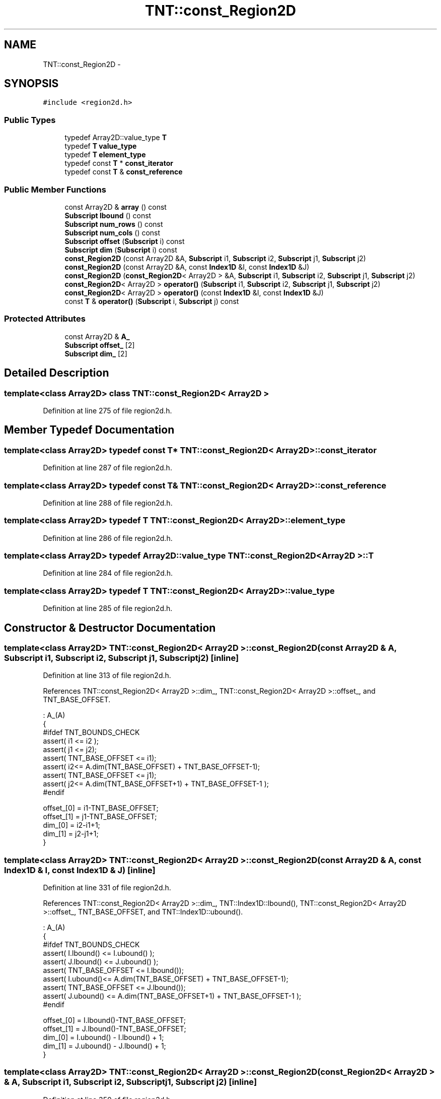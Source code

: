 .TH "TNT::const_Region2D" 3 "Wed Nov 17 2010" "Version 0.5" "NetTrader" \" -*- nroff -*-
.ad l
.nh
.SH NAME
TNT::const_Region2D \- 
.SH SYNOPSIS
.br
.PP
.PP
\fC#include <region2d.h>\fP
.SS "Public Types"

.in +1c
.ti -1c
.RI "typedef Array2D::value_type \fBT\fP"
.br
.ti -1c
.RI "typedef \fBT\fP \fBvalue_type\fP"
.br
.ti -1c
.RI "typedef \fBT\fP \fBelement_type\fP"
.br
.ti -1c
.RI "typedef const \fBT\fP * \fBconst_iterator\fP"
.br
.ti -1c
.RI "typedef const \fBT\fP & \fBconst_reference\fP"
.br
.in -1c
.SS "Public Member Functions"

.in +1c
.ti -1c
.RI "const Array2D & \fBarray\fP () const "
.br
.ti -1c
.RI "\fBSubscript\fP \fBlbound\fP () const "
.br
.ti -1c
.RI "\fBSubscript\fP \fBnum_rows\fP () const "
.br
.ti -1c
.RI "\fBSubscript\fP \fBnum_cols\fP () const "
.br
.ti -1c
.RI "\fBSubscript\fP \fBoffset\fP (\fBSubscript\fP i) const "
.br
.ti -1c
.RI "\fBSubscript\fP \fBdim\fP (\fBSubscript\fP i) const "
.br
.ti -1c
.RI "\fBconst_Region2D\fP (const Array2D &A, \fBSubscript\fP i1, \fBSubscript\fP i2, \fBSubscript\fP j1, \fBSubscript\fP j2)"
.br
.ti -1c
.RI "\fBconst_Region2D\fP (const Array2D &A, const \fBIndex1D\fP &I, const \fBIndex1D\fP &J)"
.br
.ti -1c
.RI "\fBconst_Region2D\fP (\fBconst_Region2D\fP< Array2D > &A, \fBSubscript\fP i1, \fBSubscript\fP i2, \fBSubscript\fP j1, \fBSubscript\fP j2)"
.br
.ti -1c
.RI "\fBconst_Region2D\fP< Array2D > \fBoperator()\fP (\fBSubscript\fP i1, \fBSubscript\fP i2, \fBSubscript\fP j1, \fBSubscript\fP j2)"
.br
.ti -1c
.RI "\fBconst_Region2D\fP< Array2D > \fBoperator()\fP (const \fBIndex1D\fP &I, const \fBIndex1D\fP &J)"
.br
.ti -1c
.RI "const \fBT\fP & \fBoperator()\fP (\fBSubscript\fP i, \fBSubscript\fP j) const "
.br
.in -1c
.SS "Protected Attributes"

.in +1c
.ti -1c
.RI "const Array2D & \fBA_\fP"
.br
.ti -1c
.RI "\fBSubscript\fP \fBoffset_\fP [2]"
.br
.ti -1c
.RI "\fBSubscript\fP \fBdim_\fP [2]"
.br
.in -1c
.SH "Detailed Description"
.PP 

.SS "template<class Array2D> class TNT::const_Region2D< Array2D >"

.PP
Definition at line 275 of file region2d.h.
.SH "Member Typedef Documentation"
.PP 
.SS "template<class Array2D> typedef const \fBT\fP* \fBTNT::const_Region2D\fP< Array2D >::\fBconst_iterator\fP"
.PP
Definition at line 287 of file region2d.h.
.SS "template<class Array2D> typedef const \fBT\fP& \fBTNT::const_Region2D\fP< Array2D >::\fBconst_reference\fP"
.PP
Definition at line 288 of file region2d.h.
.SS "template<class Array2D> typedef \fBT\fP \fBTNT::const_Region2D\fP< Array2D >::\fBelement_type\fP"
.PP
Definition at line 286 of file region2d.h.
.SS "template<class Array2D> typedef Array2D::value_type \fBTNT::const_Region2D\fP< Array2D >::\fBT\fP"
.PP
Definition at line 284 of file region2d.h.
.SS "template<class Array2D> typedef \fBT\fP \fBTNT::const_Region2D\fP< Array2D >::\fBvalue_type\fP"
.PP
Definition at line 285 of file region2d.h.
.SH "Constructor & Destructor Documentation"
.PP 
.SS "template<class Array2D> \fBTNT::const_Region2D\fP< Array2D >::\fBconst_Region2D\fP (const Array2D & A, \fBSubscript\fP i1, \fBSubscript\fP i2, \fBSubscript\fP j1, \fBSubscript\fP j2)\fC [inline]\fP"
.PP
Definition at line 313 of file region2d.h.
.PP
References TNT::const_Region2D< Array2D >::dim_, TNT::const_Region2D< Array2D >::offset_, and TNT_BASE_OFFSET.
.PP
.nf
                                            : A_(A)
        {
#ifdef TNT_BOUNDS_CHECK
            assert( i1 <= i2 );
            assert( j1 <= j2);
            assert( TNT_BASE_OFFSET <= i1);
            assert( i2<= A.dim(TNT_BASE_OFFSET) + TNT_BASE_OFFSET-1);
            assert( TNT_BASE_OFFSET <= j1);
            assert( j2<= A.dim(TNT_BASE_OFFSET+1) + TNT_BASE_OFFSET-1 );
#endif

            offset_[0] = i1-TNT_BASE_OFFSET;
            offset_[1] = j1-TNT_BASE_OFFSET;
            dim_[0] = i2-i1+1;
            dim_[1] = j2-j1+1;
        }
.fi
.SS "template<class Array2D> \fBTNT::const_Region2D\fP< Array2D >::\fBconst_Region2D\fP (const Array2D & A, const \fBIndex1D\fP & I, const \fBIndex1D\fP & J)\fC [inline]\fP"
.PP
Definition at line 331 of file region2d.h.
.PP
References TNT::const_Region2D< Array2D >::dim_, TNT::Index1D::lbound(), TNT::const_Region2D< Array2D >::offset_, TNT_BASE_OFFSET, and TNT::Index1D::ubound().
.PP
.nf
                : A_(A)
        {
#ifdef TNT_BOUNDS_CHECK
            assert( I.lbound() <= I.ubound() );
            assert( J.lbound() <= J.ubound() );
            assert( TNT_BASE_OFFSET <= I.lbound());
            assert( I.ubound()<= A.dim(TNT_BASE_OFFSET) + TNT_BASE_OFFSET-1);
            assert( TNT_BASE_OFFSET <= J.lbound());
            assert( J.ubound() <= A.dim(TNT_BASE_OFFSET+1) + TNT_BASE_OFFSET-1 );
#endif

            offset_[0] = I.lbound()-TNT_BASE_OFFSET;
            offset_[1] = J.lbound()-TNT_BASE_OFFSET;
            dim_[0] = I.ubound() - I.lbound() + 1;
            dim_[1] = J.ubound() - J.lbound() + 1;
        }
.fi
.SS "template<class Array2D> \fBTNT::const_Region2D\fP< Array2D >::\fBconst_Region2D\fP (\fBconst_Region2D\fP< Array2D > & A, \fBSubscript\fP i1, \fBSubscript\fP i2, \fBSubscript\fP j1, \fBSubscript\fP j2)\fC [inline]\fP"
.PP
Definition at line 350 of file region2d.h.
.PP
References TNT::const_Region2D< Array2D >::dim(), TNT::const_Region2D< Array2D >::dim_, TNT::const_Region2D< Array2D >::offset_, and TNT_BASE_OFFSET.
.PP
.nf
                                        : A_(A.A_)
        {
#ifdef TNT_BOUNDS_CHECK
            assert( i1 <= i2 );
            assert( j1 <= j2);
            assert( TNT_BASE_OFFSET <= i1);
            assert( i2<= A.dim(TNT_BASE_OFFSET) + TNT_BASE_OFFSET-1);
            assert( TNT_BASE_OFFSET <= j1);
            assert( j2<= A.dim(TNT_BASE_OFFSET+1) + TNT_BASE_OFFSET-1 );
#endif
            offset_[0] = (i1 - TNT_BASE_OFFSET) + A.offset_[0];
            offset_[1] = (j1 - TNT_BASE_OFFSET) + A.offset_[1];
            dim_[0] = i2-i1 + 1;
            dim_[1] = j2-j1+1;
        }
.fi
.SH "Member Function Documentation"
.PP 
.SS "template<class Array2D> const Array2D& \fBTNT::const_Region2D\fP< Array2D >::array () const\fC [inline]\fP"
.PP
Definition at line 290 of file region2d.h.
.PP
References TNT::const_Region2D< Array2D >::A_.
.PP
.nf
{ return A_; }
.fi
.SS "template<class Array2D> \fBSubscript\fP \fBTNT::const_Region2D\fP< Array2D >::dim (\fBSubscript\fP i) const\fC [inline]\fP"
.PP
Definition at line 303 of file region2d.h.
.PP
References TNT::const_Region2D< Array2D >::dim_, and TNT_BASE_OFFSET.
.PP
Referenced by TNT::const_Region2D< Array2D >::const_Region2D().
.PP
.nf
        {
#ifdef TNT_BOUNDS_CHECK
            assert( TNT_BASE_OFFSET <= i);
            assert( i<= dim_[0] + TNT_BASE_OFFSET-1);
#endif
            return dim_[i-TNT_BASE_OFFSET];
        }
.fi
.SS "template<class Array2D> \fBSubscript\fP \fBTNT::const_Region2D\fP< Array2D >::lbound () const\fC [inline]\fP"
.PP
Definition at line 291 of file region2d.h.
.PP
References TNT::const_Region2D< Array2D >::A_.
.PP
Referenced by TNT::Region2D< Array2D >::operator=().
.PP
.nf
{ return A_.lbound(); }
.fi
.SS "template<class Array2D> \fBSubscript\fP \fBTNT::const_Region2D\fP< Array2D >::num_cols () const\fC [inline]\fP"
.PP
Definition at line 293 of file region2d.h.
.PP
References TNT::const_Region2D< Array2D >::dim_.
.PP
Referenced by TNT::Region2D< Array2D >::operator=().
.PP
.nf
{ return dim_[1]; }
.fi
.SS "template<class Array2D> \fBSubscript\fP \fBTNT::const_Region2D\fP< Array2D >::num_rows () const\fC [inline]\fP"
.PP
Definition at line 292 of file region2d.h.
.PP
References TNT::const_Region2D< Array2D >::dim_.
.PP
Referenced by TNT::Region2D< Array2D >::operator=().
.PP
.nf
{ return dim_[0]; }
.fi
.SS "template<class Array2D> \fBSubscript\fP \fBTNT::const_Region2D\fP< Array2D >::offset (\fBSubscript\fP i) const\fC [inline]\fP"
.PP
Definition at line 294 of file region2d.h.
.PP
References TNT::const_Region2D< Array2D >::dim_, TNT::const_Region2D< Array2D >::offset_, and TNT_BASE_OFFSET.
.PP
.nf
        {
#ifdef TNT_BOUNDS_CHECK
            assert( TNT_BASE_OFFSET <= i);
            assert( i<= dim_[0] + TNT_BASE_OFFSET-1);
#endif
            return offset_[i-TNT_BASE_OFFSET];
        }
.fi
.SS "template<class Array2D> \fBconst_Region2D\fP<Array2D> \fBTNT::const_Region2D\fP< Array2D >::operator() (const \fBIndex1D\fP & I, const \fBIndex1D\fP & J)\fC [inline]\fP"
.PP
Definition at line 385 of file region2d.h.
.PP
References TNT::const_Region2D< Array2D >::A_, TNT::const_Region2D< Array2D >::dim_, TNT::Index1D::lbound(), TNT::const_Region2D< Array2D >::offset_, TNT_BASE_OFFSET, and TNT::Index1D::ubound().
.PP
.nf
        {
#ifdef TNT_BOUNDS_CHECK
            assert( I.lbound() <= I.ubound() );
            assert( J.lbound() <= J.ubound() );
            assert( TNT_BASE_OFFSET <= I.lbound());
            assert( I.ubound()<= dim_[0] + TNT_BASE_OFFSET-1);
            assert( TNT_BASE_OFFSET <= J.lbound());
            assert( J.ubound() <= dim_[1] + TNT_BASE_OFFSET-1 );
#endif

            return const_Region2D<Array2D>(A_, I.lbound()+offset_[0],
                offset_[0] + I.ubound(), offset_[1]+J.lbound(),
                offset_[1] + J.ubound());
        }
.fi
.SS "template<class Array2D> const \fBT\fP& \fBTNT::const_Region2D\fP< Array2D >::operator() (\fBSubscript\fP i, \fBSubscript\fP j) const\fC [inline]\fP"
.PP
Definition at line 403 of file region2d.h.
.PP
References TNT::const_Region2D< Array2D >::A_, TNT::const_Region2D< Array2D >::dim_, TNT::const_Region2D< Array2D >::offset_, and TNT_BASE_OFFSET.
.PP
.nf
        {
#ifdef TNT_BOUNDS_CHECK
            assert( TNT_BASE_OFFSET <= i);
            assert( i<= dim_[0] + TNT_BASE_OFFSET-1);
            assert( TNT_BASE_OFFSET <= j);
            assert( j<= dim_[1] + TNT_BASE_OFFSET-1 );
#endif
            return A_(i+offset_[0], j+offset_[1]);
        }
.fi
.SS "template<class Array2D> \fBconst_Region2D\fP<Array2D> \fBTNT::const_Region2D\fP< Array2D >::operator() (\fBSubscript\fP i1, \fBSubscript\fP i2, \fBSubscript\fP j1, \fBSubscript\fP j2)\fC [inline]\fP"
.PP
Definition at line 368 of file region2d.h.
.PP
References TNT::const_Region2D< Array2D >::A_, TNT::const_Region2D< Array2D >::dim_, TNT::const_Region2D< Array2D >::offset_, and TNT_BASE_OFFSET.
.PP
.nf
        {
#ifdef TNT_BOUNDS_CHECK
            assert( i1 <= i2 );
            assert( j1 <= j2);
            assert( TNT_BASE_OFFSET <= i1);
            assert( i2<= dim_[0] + TNT_BASE_OFFSET-1);
            assert( TNT_BASE_OFFSET <= j1);
            assert( j2<= dim_[0] + TNT_BASE_OFFSET-1 );
#endif
            return const_Region2D<Array2D>(A_, 
                    i1+offset_[0], offset_[0] + i2, 
                    j1+offset_[1], offset_[1] + j2);
        }
.fi
.SH "Member Data Documentation"
.PP 
.SS "template<class Array2D> const Array2D& \fBTNT::const_Region2D\fP< Array2D >::\fBA_\fP\fC [protected]\fP"
.PP
Definition at line 279 of file region2d.h.
.PP
Referenced by TNT::const_Region2D< Array2D >::array(), TNT::const_Region2D< Array2D >::lbound(), and TNT::const_Region2D< Array2D >::operator()().
.SS "template<class Array2D> \fBSubscript\fP \fBTNT::const_Region2D\fP< Array2D >::\fBdim_\fP[2]\fC [protected]\fP"
.PP
Definition at line 281 of file region2d.h.
.PP
Referenced by TNT::const_Region2D< Array2D >::const_Region2D(), TNT::const_Region2D< Array2D >::dim(), TNT::const_Region2D< Array2D >::num_cols(), TNT::const_Region2D< Array2D >::num_rows(), TNT::const_Region2D< Array2D >::offset(), and TNT::const_Region2D< Array2D >::operator()().
.SS "template<class Array2D> \fBSubscript\fP \fBTNT::const_Region2D\fP< Array2D >::\fBoffset_\fP[2]\fC [protected]\fP"
.PP
Definition at line 280 of file region2d.h.
.PP
Referenced by TNT::const_Region2D< Array2D >::const_Region2D(), TNT::const_Region2D< Array2D >::offset(), and TNT::const_Region2D< Array2D >::operator()().

.SH "Author"
.PP 
Generated automatically by Doxygen for NetTrader from the source code.
